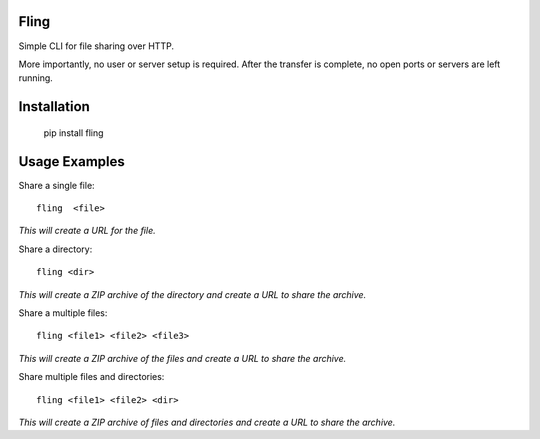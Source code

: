 Fling
-----

Simple CLI for file sharing over HTTP.

More importantly, no user or server setup is required.  After the transfer 
is complete, no open ports or servers are left running.

Installation
------------

    pip install fling

Usage Examples
--------------

Share a single file::

    fling  <file>

*This will create a URL for the file.*

Share a directory::

    fling <dir>

*This will create a ZIP archive of the directory and create a URL to share the archive.*

Share a multiple files::

    fling <file1> <file2> <file3>

*This will create a ZIP archive of the files and create a URL to share the archive.*

Share multiple files and directories::

    fling <file1> <file2> <dir>

*This will create a ZIP archive of files and directories and create a URL to share the archive.*
